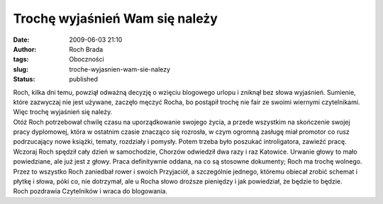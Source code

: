 Trochę wyjaśnień Wam się należy
###############################
:date: 2009-06-03 21:10
:author: Roch Brada
:tags: Oboczności
:slug: troche-wyjasnien-wam-sie-nalezy
:status: published

| Roch, kilka dni temu, powziął odważną decyzję o wzięciu blogowego urlopu i zniknął bez słowa wyjaśnień. Sumienie, które zazwyczaj nie jest używane, zaczęło męczyć Rocha, bo postąpił trochę nie fair ze swoimi wiernymi czytelnikami. Więc trochę wyjaśnień się należy.
| Otóż Roch potrzebował chwilę czasu na uporządkowanie swojego życia, a przede wszystkim na skończenie swojej pracy dyplomowej, która w ostatnim czasie znacząco się rozrosła, w czym ogromną zasługę miał promotor co rusz podrzucający nowe książki, tematy, rozdziały i pomysły. Potem trzeba było poszukać introligatora, zawieźć pracę.
| Wczoraj Roch spędził cały dzień w samochodzie, Chorzów odwiedził dwa razy i raz Katowice. Urwanie głowy to mało powiedziane, ale już jest z głowy. Praca definitywnie oddana, na co są stosowne dokumenty; Roch ma trochę wolnego.
| Przez to wszystko Roch zaniedbał rower i swoich Przyjaciół, a szczególnie jednego, któremu obiecał zrobić schemat i płytkę i słowa, póki co, nie dotrzymał, ale u Rocha słowo droższe pieniędzy i jak powiedział, że będzie to będzie.
| Roch pozdrawia Czytelników i wraca do blogowania.
